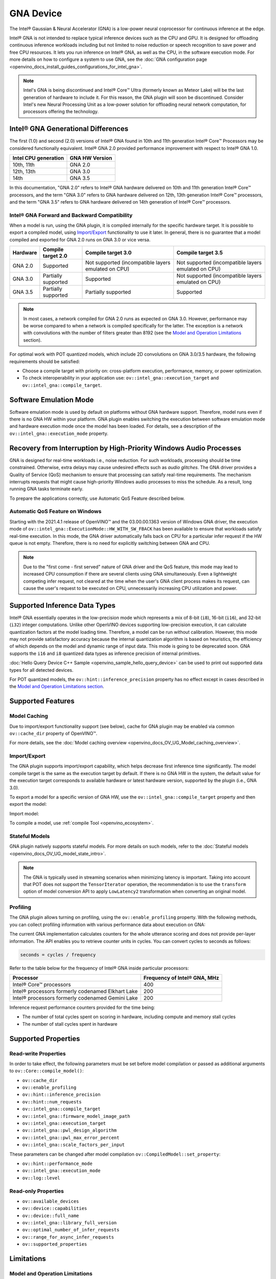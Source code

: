 .. {#openvino_docs_OV_UG_supported_plugins_GNA}

GNA Device
==========





.. meta::
   :description: The GNA plugin in OpenVINO™ Runtime enables running inference
                 on Intel® Gaussian & Neural Accelerator (GNA) and in the
                 software execution mode on CPU.


The Intel® Gaussian & Neural Accelerator (GNA) is a low-power neural coprocessor for continuous inference at the edge.

Intel® GNA is not intended to replace typical inference devices such as the CPU and GPU. It is designed for offloading
continuous inference workloads including but not limited to noise reduction or speech recognition
to save power and free CPU resources. It lets you run inference on Intel® GNA, as well as the CPU, in the software execution mode.
For more details on how to configure a system to use GNA, see the :doc:`GNA configuration page <openvino_docs_install_guides_configurations_for_intel_gna>`.

.. note::

   Intel's GNA is being discontinued and Intel® Core™ Ultra (formerly known as Meteor Lake)
   will be the last generation of hardware to include it.
   For this reason, the GNA plugin will soon be discontinued.
   Consider Intel's new Neural Processing Unit as a low-power solution for offloading
   neural network computation, for processors offering the technology.



Intel® GNA Generational Differences
###########################################################

The first (1.0) and second (2.0) versions of Intel® GNA found in 10th and 11th generation Intel® Core™ Processors may be considered
functionally equivalent. Intel® GNA 2.0 provided performance improvement with respect to Intel® GNA 1.0.

=======================  ========================
 Intel CPU generation     GNA HW Version
=======================  ========================
10th, 11th                GNA 2.0
12th, 13th                GNA 3.0
14th                      GNA 3.5
=======================  ========================

In this documentation, "GNA 2.0" refers to Intel® GNA hardware delivered on 10th and 11th generation Intel® Core™ processors,
and the term "GNA 3.0" refers to GNA hardware delivered on 12th, 13th generation Intel® Core™ processors, and the term
"GNA 3.5" refers to GNA hardware delivered on 14th generation of Intel® Core™ processors.

Intel® GNA Forward and Backward Compatibility
+++++++++++++++++++++++++++++++++++++++++++++++++++++++++++

When a model is run, using the GNA plugin, it is compiled internally for the specific hardware target. It is possible to export a compiled model,
using `Import/Export <#import-export>`__ functionality to use it later. In general, there is no guarantee that a model compiled and
exported for GNA 2.0 runs on GNA 3.0 or vice versa.

==================  ========================  =======================================================  =======================================================
 Hardware            Compile target 2.0        Compile target 3.0                                       Compile target 3.5
==================  ========================  =======================================================  =======================================================
 GNA 2.0             Supported                 Not supported (incompatible layers emulated on CPU)      Not supported (incompatible layers emulated on CPU)
 GNA 3.0             Partially supported       Supported                                                Not supported (incompatible layers emulated on CPU)
 GNA 3.5             Partially supported       Partially supported                                      Supported
==================  ========================  =======================================================  =======================================================

.. note::

   In most cases, a network compiled for GNA 2.0 runs as expected on GNA 3.0. However, performance may be worse
   compared to when a network is compiled specifically for the latter. The exception is a network with convolutions
   with the number of filters greater than 8192 (see the `Model and Operation Limitations <#model-and-operation-limitations>`__ section).


For optimal work with POT quantized models, which include 2D convolutions on GNA 3.0/3.5 hardware, the following requirements should be satisfied:

* Choose a compile target with priority on: cross-platform execution, performance, memory, or power optimization.
* To check interoperability in your application use: ``ov::intel_gna::execution_target`` and ``ov::intel_gna::compile_target``.

Software Emulation Mode
###########################################################

Software emulation mode is used by default on platforms without GNA hardware support. Therefore, model runs even if there is no GNA HW within your platform.
GNA plugin enables switching the execution between software emulation mode and hardware execution mode once the model has been loaded.
For details, see a description of the ``ov::intel_gna::execution_mode`` property.

Recovery from Interruption by High-Priority Windows Audio Processes
############################################################################

GNA is designed for real-time workloads i.e., noise reduction. For such workloads, processing should be time constrained.
Otherwise, extra delays may cause undesired effects such as *audio glitches*. The GNA driver provides a Quality of Service (QoS)
mechanism to ensure that processing can satisfy real-time requirements. The mechanism interrupts requests that might cause
high-priority Windows audio processes to miss the schedule. As a result, long running GNA tasks terminate early.

To prepare the applications correctly, use Automatic QoS Feature described below.

Automatic QoS Feature on Windows
+++++++++++++++++++++++++++++++++++++++++++++++++++++++++++

Starting with the 2021.4.1 release of OpenVINO™ and the 03.00.00.1363 version of Windows GNA driver, the execution mode of
``ov::intel_gna::ExecutionMode::HW_WITH_SW_FBACK`` has been available to ensure that workloads satisfy real-time execution.
In this mode, the GNA driver automatically falls back on CPU for a particular infer request if the HW queue is not empty.
Therefore, there is no need for explicitly switching between GNA and CPU.

.. tab-set::

   .. tab-item:: Python
      :sync: py

      .. doxygensnippet:: docs/snippets/gna/configure.py
         :language: py
         :fragment: [import]

      .. doxygensnippet:: docs/snippets/gna/configure.py
         :language: py
         :fragment: [ov_gna_exec_mode_hw_with_sw_fback]

   .. tab-item:: C++
      :sync: cpp

      .. doxygensnippet:: docs/snippets/gna/configure.cpp
         :language: cpp
         :fragment: [include]

      .. doxygensnippet:: docs/snippets/gna/configure.cpp
         :language: cpp
         :fragment: [ov_gna_exec_mode_hw_with_sw_fback]


.. note::

   Due to the "first come - first served" nature of GNA driver and the QoS feature, this mode may lead to increased
   CPU consumption if there are several clients using GNA simultaneously. Even a lightweight competing infer request,
   not cleared at the time when the user's GNA client process makes its request, can cause the user's request to be
   executed on CPU, unnecessarily increasing CPU utilization and power.


Supported Inference Data Types
###########################################################

Intel® GNA essentially operates in the low-precision mode which represents a mix of 8-bit (``i8``), 16-bit (``i16``), and 32-bit (``i32``)
integer computations. Unlike other OpenVINO devices supporting low-precision execution, it can calculate quantization factors at the
model loading time. Therefore, a model can be run without calibration. However, this mode may not provide satisfactory accuracy
because the internal quantization algorithm is based on heuristics, the efficiency of which depends on the model and dynamic range of input data.
This mode is going to be deprecated soon. GNA supports the ``i16`` and ``i8`` quantized data types as inference precision of internal primitives.

:doc:`Hello Query Device C++ Sample <openvino_sample_hello_query_device>` can be used to print out supported data types for all detected devices.

For POT quantized models, the ``ov::hint::inference_precision`` property has no effect except in cases described in the
`Model and Operation Limitations section <#model-and-operation-limitations>`__.


Supported Features
###########################################################

Model Caching
+++++++++++++++++++++++++++++++++++++++++++++++++++++++++++

Due to import/export functionality support (see below), cache for GNA plugin may be enabled via common ``ov::cache_dir`` property of OpenVINO™.

For more details, see the :doc:`Model caching overview <openvino_docs_OV_UG_Model_caching_overview>`.


Import/Export
+++++++++++++++++++++++++++++++++++++++++++++++++++++++++++

The GNA plugin supports import/export capability, which helps decrease first inference time significantly.
The model compile target is the same as the execution target by default. If there is no GNA HW in the system,
the default value for the execution target corresponds to available hardware or latest hardware version,
supported by the plugin (i.e., GNA 3.0).

To export a model for a specific version of GNA HW, use the ``ov::intel_gna::compile_target`` property and then export the model:


.. tab-set::

   .. tab-item:: Python
      :sync: py

      .. doxygensnippet:: docs/snippets/gna/import_export.py
         :language: py
         :fragment: [ov_gna_export]

   .. tab-item:: C++
      :sync: cpp

      .. doxygensnippet:: docs/snippets/gna/import_export.cpp
         :language: cpp
         :fragment: [ov_gna_export]


Import model:


.. tab-set::

   .. tab-item:: Python
      :sync: py

      .. doxygensnippet:: docs/snippets/gna/import_export.py
         :language: py
         :fragment: [ov_gna_import]

   .. tab-item:: C++
      :sync: cpp

      .. doxygensnippet:: docs/snippets/gna/import_export.cpp
         :language: cpp
         :fragment: [ov_gna_import]


To compile a model, use :ref:`compile Tool <openvino_ecosystem>`.


Stateful Models
+++++++++++++++++++++++++++++++++++++++++++++++++++++++++++

GNA plugin natively supports stateful models. For more details on such models, refer to the :doc:`Stateful models <openvino_docs_OV_UG_model_state_intro>`.

.. note::

   The GNA is typically used in streaming scenarios when minimizing latency is important. Taking into account that POT does not
   support the ``TensorIterator`` operation, the recommendation is to use the ``transform`` option of model conversion API
   to apply ``LowLatency2`` transformation when converting an original model.

Profiling
+++++++++++++++++++++++++++++++++++++++++++++++++++++++++++

The GNA plugin allows turning on profiling, using the ``ov::enable_profiling`` property.
With the following methods, you can collect profiling information with various performance data about execution on GNA:

.. tab-set::

   .. tab-item:: Python
      :sync: py

      ``openvino.InferRequest.get_profiling_info``

   .. tab-item:: C++
      :sync: cpp

      ``ov::InferRequest::get_profiling_info``


The current GNA implementation calculates counters for the whole utterance scoring and does not provide per-layer information.
The API enables you to retrieve counter units in cycles. You can convert cycles to seconds as follows:

.. code-block:: sh

   seconds = cycles / frequency


Refer to the table below for the frequency of Intel® GNA inside particular processors:

==========================================================  ==================================
 Processor                                                   Frequency of Intel® GNA, MHz
==========================================================  ==================================
Intel® Core™ processors                                      400
Intel® processors formerly codenamed Elkhart Lake            200
Intel® processors formerly codenamed Gemini Lake             200
==========================================================  ==================================


Inference request performance counters provided for the time being:

* The number of total cycles spent on scoring in hardware, including compute and memory stall cycles
* The number of stall cycles spent in hardware


Supported Properties
###########################################################

Read-write Properties
+++++++++++++++++++++++++++++++++++++++++++++++++++++++++++

In order to take effect, the following parameters must be set before model compilation or passed as additional arguments to ``ov::Core::compile_model()``:

- ``ov::cache_dir``
- ``ov::enable_profiling``
- ``ov::hint::inference_precision``
- ``ov::hint::num_requests``
- ``ov::intel_gna::compile_target``
- ``ov::intel_gna::firmware_model_image_path``
- ``ov::intel_gna::execution_target``
- ``ov::intel_gna::pwl_design_algorithm``
- ``ov::intel_gna::pwl_max_error_percent``
- ``ov::intel_gna::scale_factors_per_input``

These parameters can be changed after model compilation ``ov::CompiledModel::set_property``:

- ``ov::hint::performance_mode``
- ``ov::intel_gna::execution_mode``
- ``ov::log::level``

Read-only Properties
+++++++++++++++++++++++++++++++++++++++++++++++++++++++++++

- ``ov::available_devices``
- ``ov::device::capabilities``
- ``ov::device::full_name``
- ``ov::intel_gna::library_full_version``
- ``ov::optimal_number_of_infer_requests``
- ``ov::range_for_async_infer_requests``
- ``ov::supported_properties``

Limitations
###########################################################

Model and Operation Limitations
+++++++++++++++++++++++++++++++++++++++++++++++++++++++++++

Due to the specification of hardware architecture, Intel® GNA supports a limited set of operations (including their kinds and combinations).
For example, GNA Plugin should not be expected to run computer vision models because the plugin does not fully support 2D convolutions.
The exception are the models specifically adapted for the GNA Plugin.

Limitations include:

- Prior to GNA 3.0, only 1D convolutions are natively supported on the HW; 2D convolutions have specific limitations (see the table below).
- The number of output channels for convolutions must be a multiple of 4.
- The maximum number of filters is 65532 for GNA 2.0 and 8192 for GNA 3.0.
- Starting with Intel® GNA 3.5 the support for Int8 convolution weights has been added. Int8 weights can be used in models quantized by POT.
- *Transpose* layer support is limited to the cases where no data reordering is needed or when reordering is happening for two dimensions, at least one of which is not greater than 8.
- Splits and concatenations are supported for continuous portions of memory (e.g., split of 1,2,3,4 to 1,1,3,4 and 1,1,3,4 or concats of 1,2,3,4 and 1,2,3,5 to 2,2,3,4).
- For *Multiply*, *Add* and *Subtract* layers, auto broadcasting is only supported for constant inputs.


Support for 2D Convolutions up to GNA 3.0
-----------------------------------------------------------

The Intel® GNA 1.0 and 2.0 hardware natively supports only 1D convolutions. However, 2D convolutions can be mapped to 1D when
a convolution kernel moves in a single direction. Initially, a limited subset of Intel® GNA 3.0 features are added to the
previous feature set including:

* **2D VALID Convolution With Small 2D Kernels:**  Two-dimensional convolutions with the following kernel dimensions
  [``H``,``W``] are supported: [1,1], [2,2], [3,3], [2,1], [3,1], [4,1], [5,1], [6,1], [7,1], [1,2], or [1,3].
  Input tensor dimensions are limited to [1,8,16,16] <= [``N``,``C``,``H``,``W``] <= [1,120,384,240]. Up to 384 ``C``
  channels may be used with a subset of kernel sizes (see the table below). Up to 256 kernels (output channels)
  are supported. Pooling is limited to pool shapes of [1,1], [2,2], or [3,3]. Not all combinations of kernel
  shape and input tensor shape are supported (see the tables below for exact limitations).

The tables below show that the exact limitation on the input tensor width W depends on the number of input channels
*C* (indicated as *Ci* below) and the kernel shape.  There is much more freedom to choose the input tensor height and number of output channels.

The following tables provide a more explicit representation of the Intel(R) GNA 3.0 2D convolution operations
initially supported. The limits depend strongly on number of input tensor channels (*Ci*) and the input tensor width (*W*).
Other factors are kernel height (*KH*), kernel width (*KW*), pool height (*PH*), pool width (*PW*), horizontal pool step (*SH*),
and vertical pool step (*PW*). For example, the first table shows that for a 3x3 kernel with max pooling, only square pools are supported,
and *W* is limited to 87 when there are 64 input channels.


:download:`Table of Maximum Input Tensor Widths (W) vs. Rest of Parameters (Input and Kernel Precision: i16) <../../../docs/articles_en/openvino-workflow/running-inference/inference-device-support/assets/GNA_Maximum_Input_Tensor_Widths_i16.csv>`

:download:`Table of Maximum Input Tensor Widths (W) vs. Rest of Parameters (Input and Kernel Precision: i8) <../../../docs/articles_en/openvino-workflow/running-inference/inference-device-support/assets/GNA_Maximum_Input_Tensor_Widths_i8.csv>`


.. note::

   The above limitations only apply to the new hardware 2D convolution operation. For GNA 3.0, when possible, the Intel® GNA
   plugin graph compiler flattens 2D convolutions so that the second generation Intel® GNA 1D convolution operations
   (without these limitations) may be used. The plugin will also flatten 2D convolutions regardless of the sizes if GNA 2.0
   compilation target is selected (see below).
Support for Convolutions since GNA 3.5
--------------------------------------------------------------------------------------------------------------------------------------

Starting from Intel® GNA 3.5, 1D convolutions are handled in a different way than in GNA 3.0. Convolutions have the following limitations:

============================  =======================  =================
 Limitation                    Convolution 1D           Convolution 2D
============================  =======================  =================
Input height                   1                        1-65535
Input Width                    1-65535                  1-65535
Input channel number           1                        1-1024
Kernel number                  1-8192                   1-8192
Kernel height                  1                        1-255
Kernel width                   1-2048                   1-256
Stride height                  1                        1-255
Stride width                   1-2048                   1-256
Dilation height                1                        1
Dilation width                 1                        1
Pooling window height          1-1                      1-255
Pooling window width           1-255                    1-255
Pooling stride height          1                        1-255
Pooling stride width           1-255                    1-255
============================  =======================  =================


Limitations for GNA 3.5 refers to the specific dimension. The full range of parameters is not always fully supported,
e.g. where Convolution 2D Kernel can have height 255 and width 256, it may not work with Kernel with shape 255x256.

Support for 2D Convolutions using POT
-----------------------------------------------------------

For POT to successfully work with the models including GNA3.0 2D convolutions, the following requirements must be met:

* All convolution parameters are natively supported by HW (see tables above).
* The runtime precision is explicitly set by the ``ov::hint::inference_precision`` property as ``i8`` for the models produced by
  the ``performance mode`` of POT, and as ``i16`` for the models produced by the ``accuracy mode`` of POT.


Batch Size Limitation
+++++++++++++++++++++++++++++++++++++++++++++++++++++++++++

Intel® GNA plugin supports processing of context-windowed speech frames in batches of 1-8 frames.
Refer to the :doc:`Layout API overview <openvino_docs_OV_UG_Layout_Overview>` to determine batch dimension.
To set the layout of model inputs in runtime, use the :doc:`Optimize Preprocessing <openvino_docs_OV_UG_Preprocessing_Overview>` guide:


.. tab-set::

   .. tab-item:: Python
      :sync: py

      .. doxygensnippet:: docs/snippets/gna/set_batch.py
         :language: py
         :fragment: [import]

      .. doxygensnippet:: docs/snippets/gna/set_batch.py
         :language: py
         :fragment: [ov_gna_set_nc_layout]

   .. tab-item:: C++
      :sync: cpp

      .. doxygensnippet:: docs/snippets/gna/set_batch.cpp
         :language: cpp
         :fragment: [include]

      .. doxygensnippet:: docs/snippets/gna/set_batch.cpp
         :language: cpp
         :fragment: [ov_gna_set_nc_layout]


then set batch size:

.. tab-set::

   .. tab-item:: Python
      :sync: py

      .. doxygensnippet:: docs/snippets/gna/set_batch.py
         :language: py
         :fragment: [ov_gna_set_batch_size]

   .. tab-item:: C++
      :sync: cpp

      .. doxygensnippet:: docs/snippets/gna/set_batch.cpp
         :language: cpp
         :fragment: [ov_gna_set_batch_size]


Increasing batch size only improves efficiency of ``MatMul`` layers.

.. note::

   For models with ``Convolution``, ``LSTMCell``, ``GRUCell``, or ``ReadValue`` / ``Assign`` operations, the only supported batch size is 1.


Compatibility with Heterogeneous mode
+++++++++++++++++++++++++++++++++++++++++++++++++++++++++++

:doc:`Heterogeneous execution <openvino_docs_OV_UG_Hetero_execution>` is currently not supported by GNA plugin.

See Also
###########################################################

* :doc:`Supported Devices <openvino_docs_OV_UG_supported_plugins_Supported_Devices>`
* :doc:`Converting Model <openvino_docs_MO_DG_prepare_model_convert_model_Converting_Model>`
